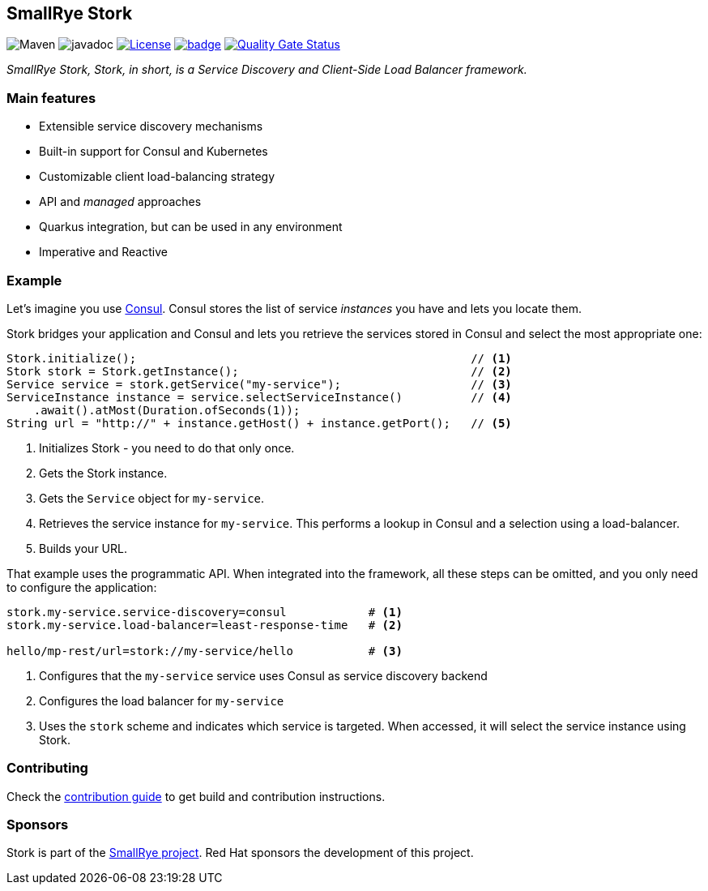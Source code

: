 :ci: https://github.com/smallrye/smallrye-stork/actions?query=workflow%3A%22SmallRye+Build%22
:sonar: https://sonarcloud.io/dashboard?id=smallrye_smallrye-stork

== SmallRye Stork

image:https://img.shields.io/maven-central/v/io.smallrye.stork/smallrye-stork-api?color=green["Maven"] image:https://javadoc.io/badge2/io.smallrye.stork/smallrye-stork-api/javadoc.svg[javadoc]  image:https://img.shields.io/github/license/smallrye/smallrye-stork.svg["License", link="http://www.apache.org/licenses/LICENSE-2.0"]  image:https://github.com/smallrye/smallrye-stork/workflows/SmallRye%20Build/badge.svg?branch=main[link={ci}]  image:https://sonarcloud.io/api/project_badges/measure?project=smallrye_smallrye-stork&metric=alert_status["Quality Gate Status", link={sonar}]

_SmallRye Stork, Stork, in short, is a Service Discovery and Client-Side Load Balancer framework._

=== Main features

* Extensible service discovery mechanisms
* Built-in support for Consul and Kubernetes
* Customizable client load-balancing strategy
* API and _managed_ approaches
* Quarkus integration, but can be used in any environment
* Imperative and Reactive

=== Example

Let's imagine you use https://www.consul.io/[Consul].
Consul stores the list of service _instances_ you have and lets you locate them.

Stork bridges your application and Consul and lets you retrieve the services stored in Consul and select the most appropriate one:

[source, java]
----
Stork.initialize();                                                 // <1>
Stork stork = Stork.getInstance();                                  // <2>
Service service = stork.getService("my-service");                   // <3>
ServiceInstance instance = service.selectServiceInstance()          // <4>
    .await().atMost(Duration.ofSeconds(1));
String url = "http://" + instance.getHost() + instance.getPort();   // <5>
----
1. Initializes Stork - you need to do that only once.
2. Gets the Stork instance.
3. Gets the `Service` object for `my-service`.
4. Retrieves the service instance for `my-service`. This performs a lookup in Consul and a selection using a load-balancer.
5. Builds your URL.

That example uses the programmatic API.
When integrated into the framework, all these steps can be omitted, and you only need to configure the application:

[source, properties]
----
stork.my-service.service-discovery=consul            # <1>
stork.my-service.load-balancer=least-response-time   # <2>

hello/mp-rest/url=stork://my-service/hello           # <3>
----
1. Configures that the `my-service` service uses Consul as service discovery backend
2. Configures the load balancer for `my-service`
3. Uses the `stork` scheme and indicates which service is targeted. When accessed, it will select the service instance using Stork.

=== Contributing

Check the link:CONTRIBUTING.md[contribution guide] to get build and contribution instructions.

=== Sponsors

Stork is part of the https://smallrye.io[SmallRye project].
Red Hat sponsors the development of this project.
